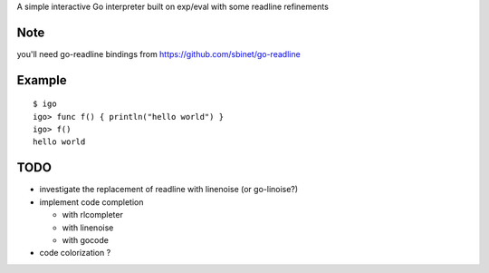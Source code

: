 A simple interactive Go interpreter built on exp/eval with some readline refinements

Note
====

you'll need go-readline bindings from https://github.com/sbinet/go-readline

Example
=======

::

  $ igo
  igo> func f() { println("hello world") }
  igo> f()
  hello world

TODO
=====

- investigate the replacement of readline with linenoise (or go-linoise?)

- implement code completion

  - with rlcompleter

  - with linenoise

  - with gocode

- code colorization ?

